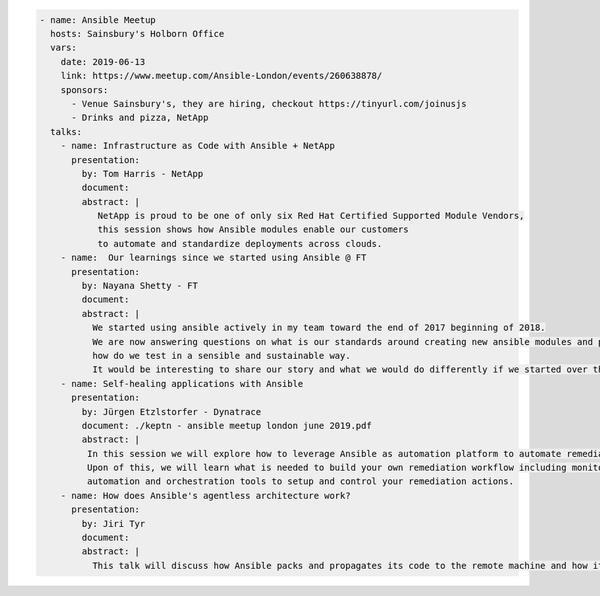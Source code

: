 .. code-block:: yaml

    - name: Ansible Meetup
      hosts: Sainsbury's Holborn Office
      vars:
        date: 2019-06-13
        link: https://www.meetup.com/Ansible-London/events/260638878/
        sponsors:
          - Venue Sainsbury's, they are hiring, checkout https://tinyurl.com/joinusjs
          - Drinks and pizza, NetApp
      talks:
        - name: Infrastructure as Code with Ansible + NetApp
          presentation:
            by: Tom Harris - NetApp
            document:
            abstract: |
               NetApp is proud to be one of only six Red Hat Certified Supported Module Vendors,
               this session shows how Ansible modules enable our customers
               to automate and standardize deployments across clouds.
        - name:  Our learnings since we started using Ansible @ FT
          presentation:
            by: Nayana Shetty - FT
            document:
            abstract: |
              We started using ansible actively in my team toward the end of 2017 beginning of 2018.
              We are now answering questions on what is our standards around creating new ansible modules and playbooks,
              how do we test in a sensible and sustainable way.
              It would be interesting to share our story and what we would do differently if we started over this again.
        - name: Self-healing applications with Ansible
          presentation:
            by: Jürgen Etzlstorfer - Dynatrace
            document: ./keptn - ansible meetup london june 2019.pdf
            abstract: |
             In this session we will explore how to leverage Ansible as automation platform to automate remediation tasks.
             Upon of this, we will learn what is needed to build your own remediation workflow including monitoring,
             automation and orchestration tools to setup and control your remediation actions.
        - name: How does Ansible's agentless architecture work?
          presentation:
            by: Jiri Tyr
            document:
            abstract: |
              This talk will discuss how Ansible packs and propagates its code to the remote machine and how it runs it there.

